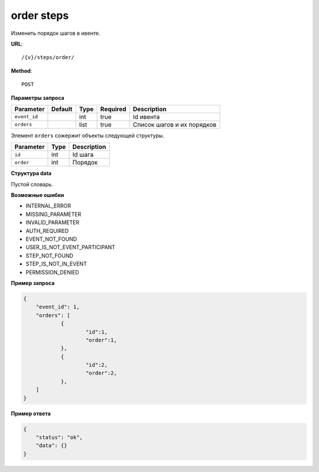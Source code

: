 order steps
===========

Изменить порядок шагов в ивенте.

**URL**::

    /{v}/steps/order/

**Method**::

    POST

**Параметры запроса**

===============  =======  =======  ========  ==========================
Parameter        Default  Type     Required  Description
===============  =======  =======  ========  ==========================
``event_id``              int      true      Id ивента
``orders``                list     true      Список шагов и их порядков
===============  =======  =======  ========  ==========================

Элемент ``orders`` сожержит объекты следующей структуры.

===============  =====  ================================
Parameter        Type   Description
===============  =====  ================================
``id``           int    Id шага
``order``        int    Порядок
===============  =====  ================================

**Структура data**

Пустой словарь.

**Возможные ошибки**

* INTERNAL_ERROR
* MISSING_PARAMETER
* INVALID_PARAMETER
* AUTH_REQUIRED
* EVENT_NOT_FOUND
* USER_IS_NOT_EVENT_PARTICIPANT
* STEP_NOT_FOUND
* STEP_IS_NOT_IN_EVENT
* PERMISSION_DENIED

**Пример запроса**

.. code-block:: javascript

    {
        "event_id": 1,
        "orders": [
        	{
        		"id":1,
        		"order":1,
        	},
        	{
        		"id":2,
        		"order":2,
        	},
        ]
    }

**Пример ответа**

.. code-block:: javascript

    {
        "status": "ok",
        "data": {}
    }